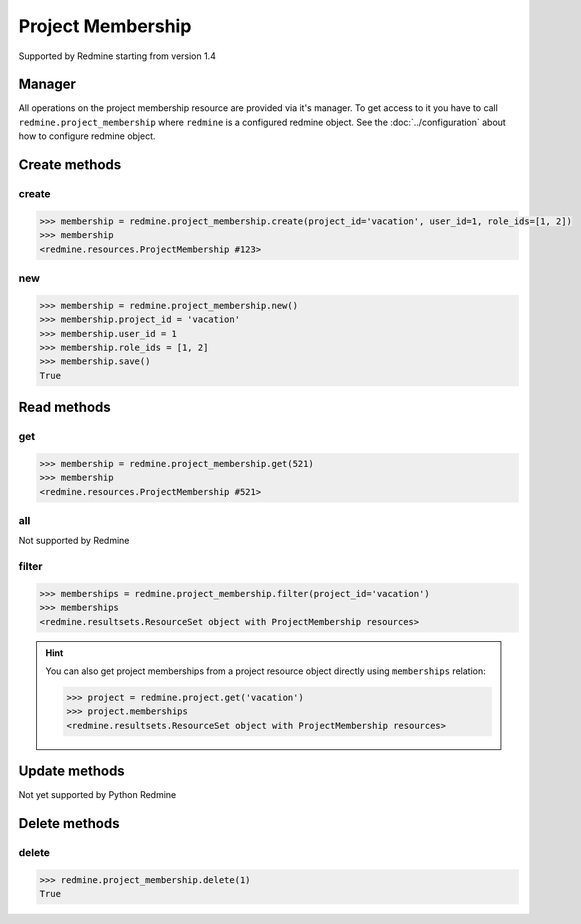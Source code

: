 Project Membership
==================

Supported by Redmine starting from version 1.4

Manager
-------

All operations on the project membership resource are provided via it's manager. To get access to it
you have to call ``redmine.project_membership`` where ``redmine`` is a configured redmine object.
See the :doc:`../configuration` about how to configure redmine object.

Create methods
--------------

create
++++++

.. py:method:: create(**fields)
    :module: redmine.managers.ResourceManager
    :noindex:

    Creates new project membership resource with given fields and saves it to the Redmine.

    :param project_id: (required). Id or identifier of the project.
    :type project_id: integer or string
    :param integer user_id: (required). Id of the user to add to the project.
    :param role_ids: (required). Role ids to add to the user in this project.
    :type role_ids: list or tuple
    :return: ProjectMembership resource object

.. code-block:: python

    >>> membership = redmine.project_membership.create(project_id='vacation', user_id=1, role_ids=[1, 2])
    >>> membership
    <redmine.resources.ProjectMembership #123>

new
+++

.. py:method:: new()
    :module: redmine.managers.ResourceManager
    :noindex:

    Creates new empty project membershp resource but doesn't save it to the Redmine. This is useful
    if you want to set some resource fields later based on some condition(s) and only after
    that save it to the Redmine. Valid attributes are the same as for ``create`` method above.

    :return: ProjectMembership resource object

.. code-block:: python

    >>> membership = redmine.project_membership.new()
    >>> membership.project_id = 'vacation'
    >>> membership.user_id = 1
    >>> membership.role_ids = [1, 2]
    >>> membership.save()
    True

Read methods
------------

get
+++

.. py:method:: get(resource_id)
    :module: redmine.managers.ResourceManager
    :noindex:

    Returns single project membership resource from the Redmine by it's id.

    :param integer resource_id: (required). Project membership id.
    :return: ProjectMembership resource object

.. code-block:: python

    >>> membership = redmine.project_membership.get(521)
    >>> membership
    <redmine.resources.ProjectMembership #521>

all
+++

Not supported by Redmine

filter
++++++

.. py:method:: filter(**filters)
    :module: redmine.managers.ResourceManager
    :noindex:

    Returns project membership resources that match the given lookup parameters.

    :param project_id: (required). Id or identifier of the project.
    :type project_id: integer or string
    :param integer limit: (optional). How much resources to return.
    :param integer offset: (optional). Starting from what resource to return the other resources.
    :return: ResourceSet object

.. code-block:: python

    >>> memberships = redmine.project_membership.filter(project_id='vacation')
    >>> memberships
    <redmine.resultsets.ResourceSet object with ProjectMembership resources>

.. hint::

    You can also get project memberships from a project resource object directly using
    ``memberships`` relation:

    .. code-block:: python

        >>> project = redmine.project.get('vacation')
        >>> project.memberships
        <redmine.resultsets.ResourceSet object with ProjectMembership resources>

Update methods
--------------

Not yet supported by Python Redmine

Delete methods
--------------

delete
++++++

.. py:method:: delete(resource_id)
    :module: redmine.managers.ResourceManager
    :noindex:

    Deletes single project membership resource from the Redmine by it's id.

    :param integer resource_id: (required). Project membership id.
    :return: True

.. code-block:: python

    >>> redmine.project_membership.delete(1)
    True
